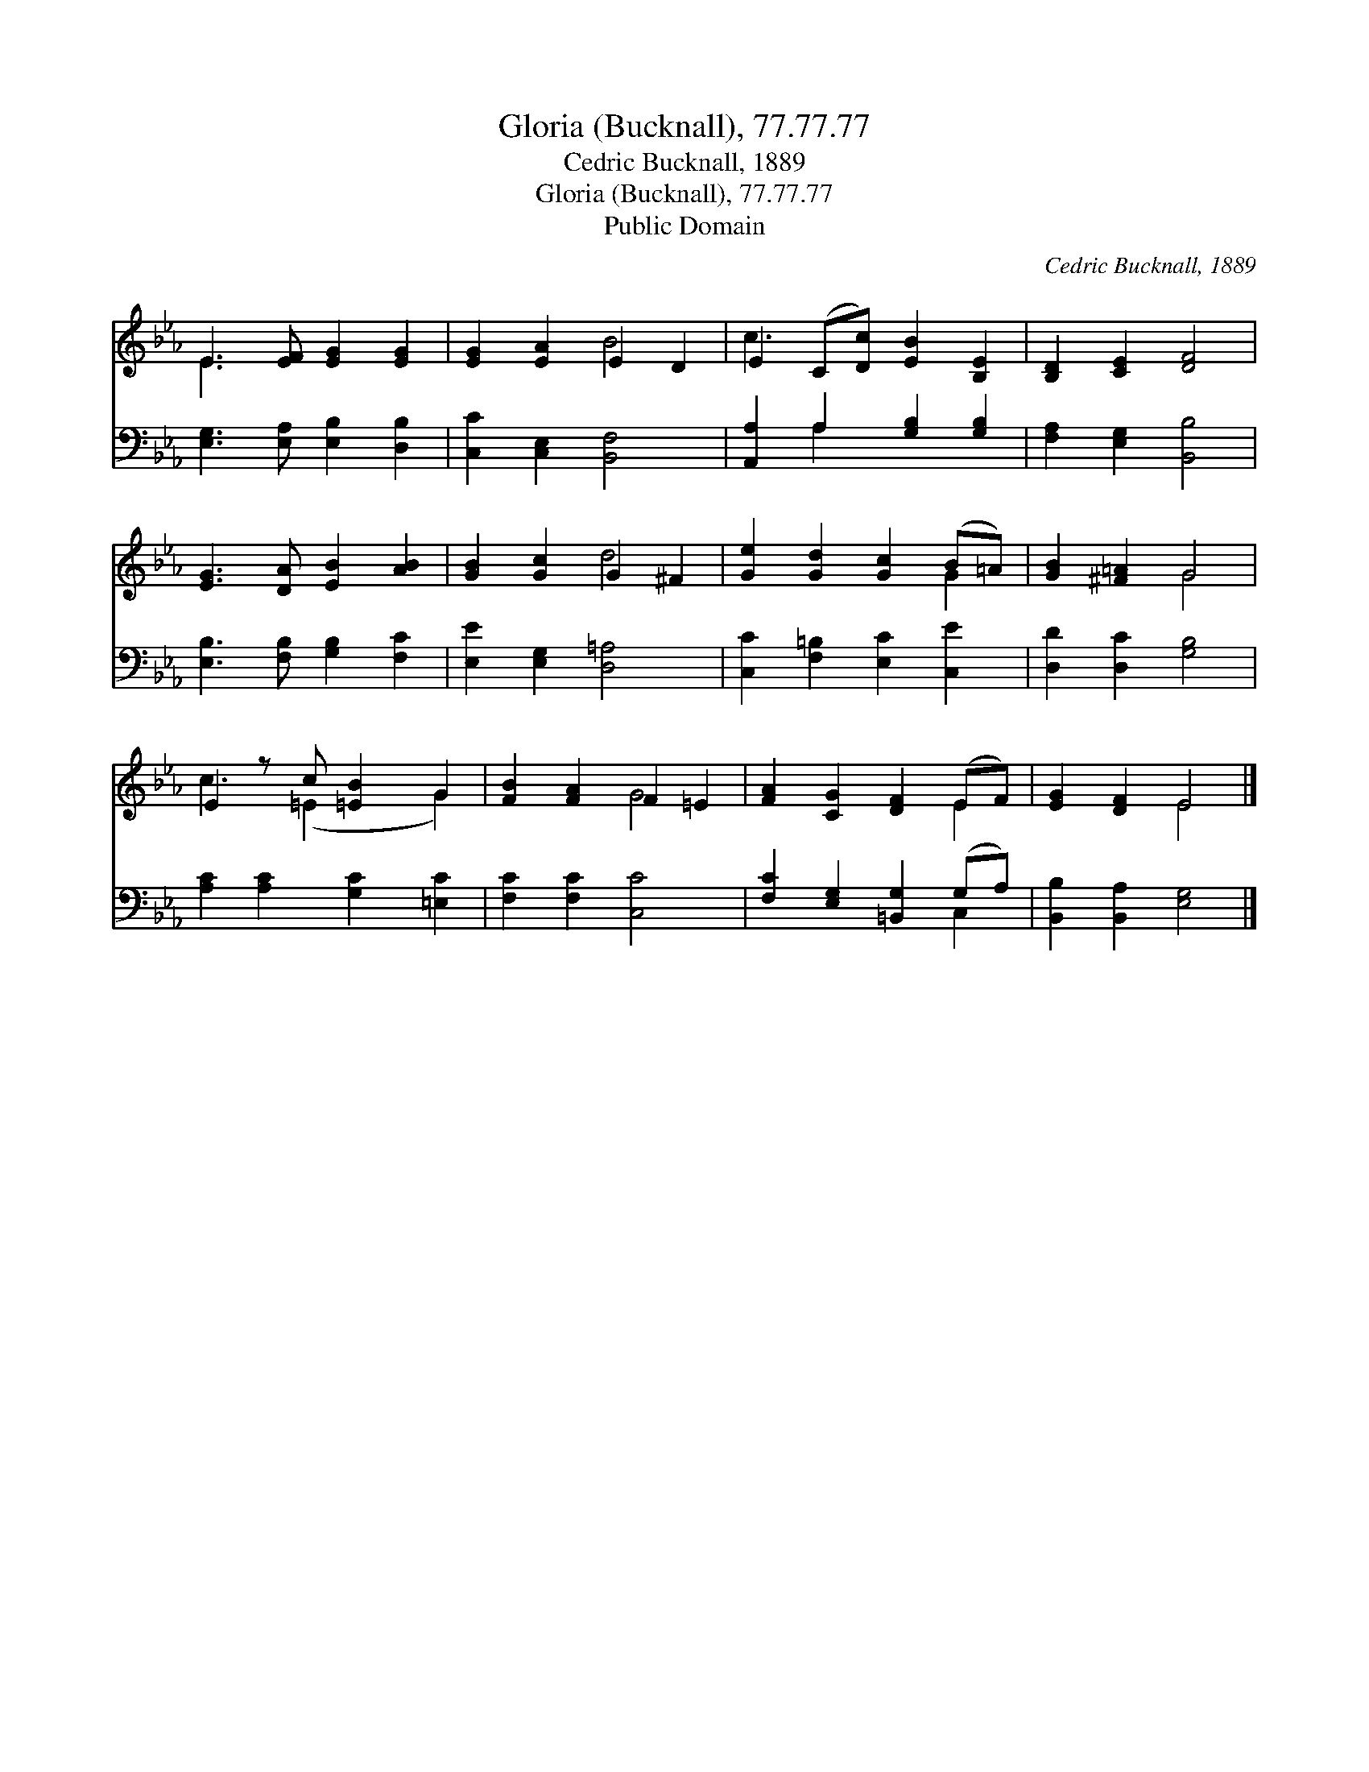 X:1
T:Gloria (Bucknall), 77.77.77
T:Cedric Bucknall, 1889
T:Gloria (Bucknall), 77.77.77
T:Public Domain
C:Cedric Bucknall, 1889
Z:Public Domain
%%score ( 1 2 ) ( 3 4 )
L:1/8
M:none
K:Eb
V:1 treble 
V:2 treble 
V:3 bass 
V:4 bass 
V:1
 E3 [EF] [EG]2 [EG]2 | [EG]2 [EA]2 E2 D2 | E2 (C[Dc]) [EB]2 [B,E]2 | [B,D]2 [CE]2 [DF]4 | %4
 [EG]3 [DA] [EB]2 [AB]2 | [GB]2 [Gc]2 G2 ^F2 | [Ge]2 [Gd]2 [Gc]2 (B=A) | [GB]2 [^F=A]2 G4 | %8
 E2 z c [=EB]2 G2 | [FB]2 [FA]2 F2 =E2 | [FA]2 [CG]2 [DF]2 (EF) | [EG]2 [DF]2 E4 |] %12
V:2
 E3 x5 | x4 B4 | c3 x5 | x8 | x8 | x4 d4 | x6 G2 | x4 G4 | c3 (=E2 x G2) | x4 G4 | x6 E2 | x4 E4 |] %12
V:3
 [E,G,]3 [E,A,] [E,B,]2 [D,B,]2 | [C,C]2 [C,E,]2 [B,,F,]4 | [A,,A,]2 A,2 [G,B,]2 [G,B,]2 | %3
 [F,A,]2 [E,G,]2 [B,,B,]4 | [E,B,]3 [F,B,] [G,B,]2 [F,C]2 | [E,E]2 [E,G,]2 [D,=A,]4 | %6
 [C,C]2 [F,=B,]2 [E,C]2 [C,E]2 | [D,D]2 [D,C]2 [G,B,]4 | [A,C]2 [A,C]2 [G,C]2 [=E,C]2 | %9
 [F,C]2 [F,C]2 [C,C]4 | [F,C]2 [E,G,]2 [=B,,G,]2 (G,A,) | [B,,B,]2 [B,,A,]2 [E,G,]4 |] %12
V:4
 x8 | x8 | x2 A,2 x4 | x8 | x8 | x8 | x8 | x8 | x8 | x8 | x6 C,2 | x8 |] %12

